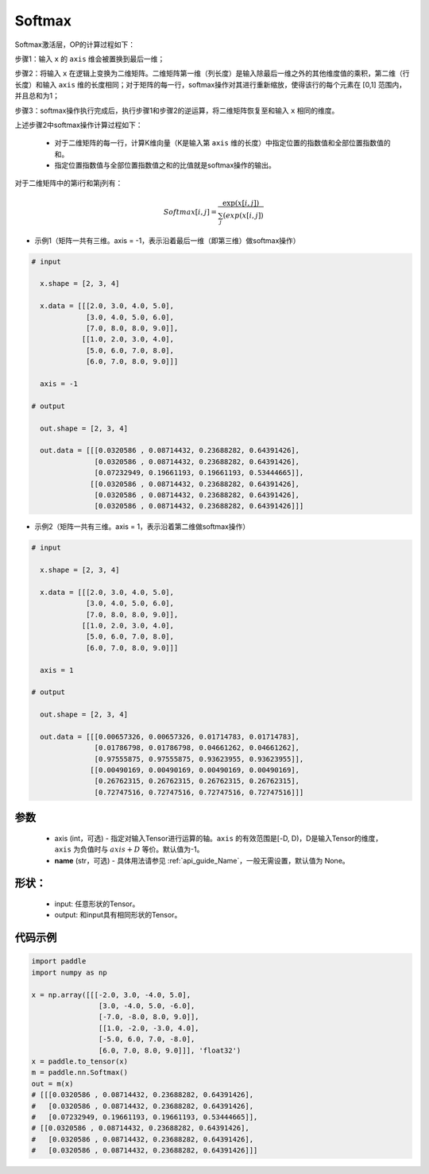 .. _cn_api_nn_Softmax:

Softmax
-------------------------------
.. py:class:: paddle.nn.Softmax(axis=-1, name=None)

Softmax激活层，OP的计算过程如下：

步骤1：输入 ``x`` 的 ``axis`` 维会被置换到最后一维；

步骤2：将输入 ``x`` 在逻辑上变换为二维矩阵。二维矩阵第一维（列长度）是输入除最后一维之外的其他维度值的乘积，第二维（行长度）和输入 ``axis`` 维的长度相同；对于矩阵的每一行，softmax操作对其进行重新缩放，使得该行的每个元素在 \[0,1\] 范围内，并且总和为1；

步骤3：softmax操作执行完成后，执行步骤1和步骤2的逆运算，将二维矩阵恢复至和输入 ``x`` 相同的维度。

上述步骤2中softmax操作计算过程如下：

    - 对于二维矩阵的每一行，计算K维向量（K是输入第 ``axis`` 维的长度）中指定位置的指数值和全部位置指数值的和。

    - 指定位置指数值与全部位置指数值之和的比值就是softmax操作的输出。

对于二维矩阵中的第i行和第j列有：

.. math::

    Softmax[i, j] = \frac{\exp(x[i, j])}{\sum_j(exp(x[i, j])}

- 示例1（矩阵一共有三维。axis = -1，表示沿着最后一维（即第三维）做softmax操作）

.. code-block:: text

  # input

    x.shape = [2, 3, 4] 

    x.data = [[[2.0, 3.0, 4.0, 5.0],
               [3.0, 4.0, 5.0, 6.0],
               [7.0, 8.0, 8.0, 9.0]],
              [[1.0, 2.0, 3.0, 4.0],
               [5.0, 6.0, 7.0, 8.0],
               [6.0, 7.0, 8.0, 9.0]]]

    axis = -1

  # output

    out.shape = [2, 3, 4]

    out.data = [[[0.0320586 , 0.08714432, 0.23688282, 0.64391426],
                 [0.0320586 , 0.08714432, 0.23688282, 0.64391426],
                 [0.07232949, 0.19661193, 0.19661193, 0.53444665]],
                [[0.0320586 , 0.08714432, 0.23688282, 0.64391426],
                 [0.0320586 , 0.08714432, 0.23688282, 0.64391426],
                 [0.0320586 , 0.08714432, 0.23688282, 0.64391426]]]

- 示例2（矩阵一共有三维。axis = 1，表示沿着第二维做softmax操作）

.. code-block:: text

  # input

    x.shape = [2, 3, 4] 

    x.data = [[[2.0, 3.0, 4.0, 5.0],
               [3.0, 4.0, 5.0, 6.0],
               [7.0, 8.0, 8.0, 9.0]],
              [[1.0, 2.0, 3.0, 4.0],
               [5.0, 6.0, 7.0, 8.0],
               [6.0, 7.0, 8.0, 9.0]]]

    axis = 1

  # output

    out.shape = [2, 3, 4]

    out.data = [[[0.00657326, 0.00657326, 0.01714783, 0.01714783],
                 [0.01786798, 0.01786798, 0.04661262, 0.04661262],
                 [0.97555875, 0.97555875, 0.93623955, 0.93623955]],
                [[0.00490169, 0.00490169, 0.00490169, 0.00490169],
                 [0.26762315, 0.26762315, 0.26762315, 0.26762315],
                 [0.72747516, 0.72747516, 0.72747516, 0.72747516]]] 

参数
::::::::::
    - axis (int，可选) - 指定对输入Tensor进行运算的轴。``axis`` 的有效范围是[-D, D)，D是输入Tensor的维度，``axis`` 为负值时与 :math:`axis + D` 等价。默认值为-1。
    - **name** (str，可选) - 具体用法请参见 :ref:`api_guide_Name`，一般无需设置，默认值为 None。

形状：
::::::::::
    - input: 任意形状的Tensor。
    - output: 和input具有相同形状的Tensor。

代码示例
::::::::::

.. code-block:: python

    import paddle
    import numpy as np

    x = np.array([[[-2.0, 3.0, -4.0, 5.0],
                    [3.0, -4.0, 5.0, -6.0],
                    [-7.0, -8.0, 8.0, 9.0]],
                    [[1.0, -2.0, -3.0, 4.0],
                    [-5.0, 6.0, 7.0, -8.0],
                    [6.0, 7.0, 8.0, 9.0]]], 'float32')
    x = paddle.to_tensor(x)
    m = paddle.nn.Softmax()
    out = m(x)
    # [[[0.0320586 , 0.08714432, 0.23688282, 0.64391426],
    #   [0.0320586 , 0.08714432, 0.23688282, 0.64391426],
    #   [0.07232949, 0.19661193, 0.19661193, 0.53444665]],
    # [[0.0320586 , 0.08714432, 0.23688282, 0.64391426],
    #   [0.0320586 , 0.08714432, 0.23688282, 0.64391426],
    #   [0.0320586 , 0.08714432, 0.23688282, 0.64391426]]]
